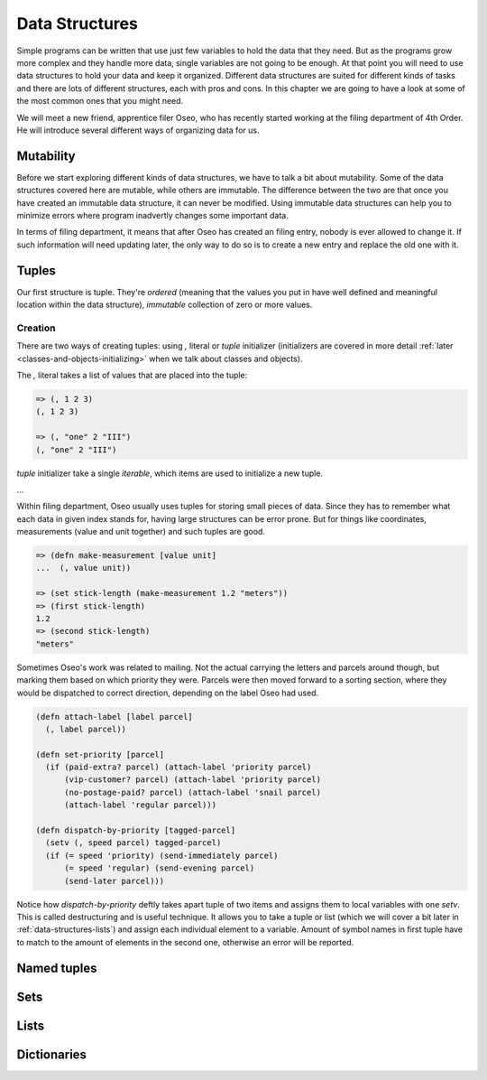 Data Structures
===============

Simple programs can be written that use just few variables to hold the data
that they need. But as the programs grow more complex and they handle more
data, single variables are not going to be enough. At that point you will
need to use data structures to hold your data and keep it organized. Different
data structures are suited for different kinds of tasks and there are lots
of different structures, each with pros and cons. In this chapter we are
going to have a look at some of the most common ones that you might need.

We will meet a new friend, apprentice filer Oseo, who has recently started
working at the filing department of 4th Order. He will introduce several
different ways of organizing data for us.

.. index:: 
   single: datastructures; mutability
.. _data-structures-mutability:

Mutability
----------

Before we start exploring different kinds of data structures, we have to talk
a bit about mutability. Some of the data structures covered here are mutable,
while others are immutable. The difference between the two are that once you
have created an immutable data structure, it can never be modified. Using
immutable data structures can help you to minimize errors where program
inadvertly changes some important data.

In terms of filing department, it means that after Oseo has created an filing
entry, nobody is ever allowed to change it. If such information will need
updating later, the only way to do so is to create a new entry and replace the
old one with it.

.. index:: 
   single: datastructures; tuple
.. _data-structures-tuples:

Tuples
------

Our first structure is tuple. They're *ordered* (meaning that the values you put
in have well defined and meaningful location within the data structure),
*immutable* collection of zero or more values. 

Creation
++++++++

There are two ways of creating tuples: using *,* literal or *tuple* initializer
(initializers are covered in more detail
:ref:`later <classes-and-objects-initializing>` when we talk about classes and
objects).

The *,* literal takes a list of values that are placed into the tuple:

.. code-block:: hylang

   => (, 1 2 3)
   (, 1 2 3)

   => (, "one" 2 "III")
   (, "one" 2 "III")

.. todo:: link to iterables here

*tuple* initializer take a single *iterable*, which items are used to initialize
a new tuple.

...

Within filing department, Oseo usually uses tuples for storing small pieces of
data. Since they has to remember what each data in given index stands for,
having large structures can be error prone. But for things like coordinates,
measurements (value and unit together) and such tuples are good.

.. code-block:: hylang

   => (defn make-measurement [value unit]
   ...  (, value unit))

   => (set stick-length (make-measurement 1.2 "meters"))
   => (first stick-length)
   1.2
   => (second stick-length)
   "meters"

Sometimes Oseo's work was related to mailing. Not the actual carrying the
letters and parcels around though, but marking them based on which priority
they were. Parcels were then moved forward to a sorting section, where they
would be dispatched to correct direction, depending on the label Oseo had used.

.. code-block:: hylang

  (defn attach-label [label parcel]
    (, label parcel))

  (defn set-priority [parcel]
    (if (paid-extra? parcel) (attach-label 'priority parcel)
        (vip-customer? parcel) (attach-label 'priority parcel)
        (no-postage-paid? parcel) (attach-label 'snail parcel)
        (attach-label 'regular parcel)))

  (defn dispatch-by-priority [tagged-parcel]
    (setv (, speed parcel) tagged-parcel)
    (if (= speed 'priority) (send-immediately parcel)
        (= speed 'regular) (send-evening parcel)
        (send-later parcel)))

.. index:: 
   single: tuple; destructuring

Notice how *dispatch-by-priority* deftly takes apart tuple of two items and
assigns them to local variables with one *setv*. This is called destructuring
and is useful technique. It allows you to take a tuple or list (which we will
cover a bit later in :ref:`data-structures-lists`) and assign each individual
element to a variable. Amount of symbol names in first tuple have to match to
the amount of elements in the second one, otherwise an error will be reported.

.. index:: 
   single: datastructures; named tuple
.. _data-structures-named-tuples:

Named tuples
------------

.. index:: 
   single: datastructures; set
.. _data-structures-sets:

Sets
----

.. index:: 
   single: datastructures; list
.. _data-structures-lists:

Lists
-----

.. index:: 
   single: datastructures; dictionary
.. _data-structures-dictionaries:

Dictionaries
------------

